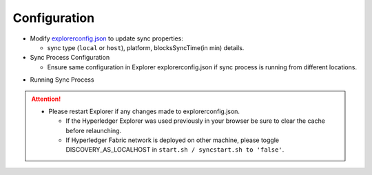 
.. SPDX-License-Identifier: Apache-2.0

Configuration
=============

- Modify `explorerconfig.json <https://github.com/hyperledger/blockchain-explorer/blob/master/app/explorerconfig.json>`__ to update sync properties:

  - sync type (``local`` or ``host``), platform, blocksSyncTime(in min) details.

- Sync Process Configuration

  - Ensure same configuration in Explorer explorerconfig.json if sync process is running from different locations.

.. container:: content-tabs

    .. tab-container:: standalone
        :title: Host (Standalone)

							   .. code-block:: json

														{
															"sync": {
															"type": "host"
															}
														}


    .. tab-container:: local
        :title: Local (Run with Explorer)

							  .. code-block:: json

														{
															"sync": {
															"type": "local"
															}
														}




- Running Sync Process

.. container:: content-tabs

    .. tab-container:: run_standalone
        :title: Run host (Standalone)

							   .. code-block:: json

														{
															"sync": {
															"type": "host"
															}
														}


    .. tab-container:: run_local
        :title: Run local (Run with Explorer)

							  * From a new terminal:

											* cd blockchain-explorer/
											* ``./start.sh`` (it will have the backend up).
											* ``./start.sh debug`` (it will have the backend in debug mode).
											* ``./start.sh print`` (it will print help).
											* Launch the URL ``http(s)://localhost:8080`` on a browser.
											* ``./stop.sh`` (it will stop the node server).



.. attention::

			* Please restart Explorer if any changes made to explorerconfig.json.

			  * If the Hyperledger Explorer was used previously in your browser be sure to clear the cache before relaunching.
			  * If Hyperledger Fabric network is deployed on other machine, please toggle DISCOVERY_AS_LOCALHOST in ``start.sh / syncstart.sh to 'false'``.
















.. TODO
